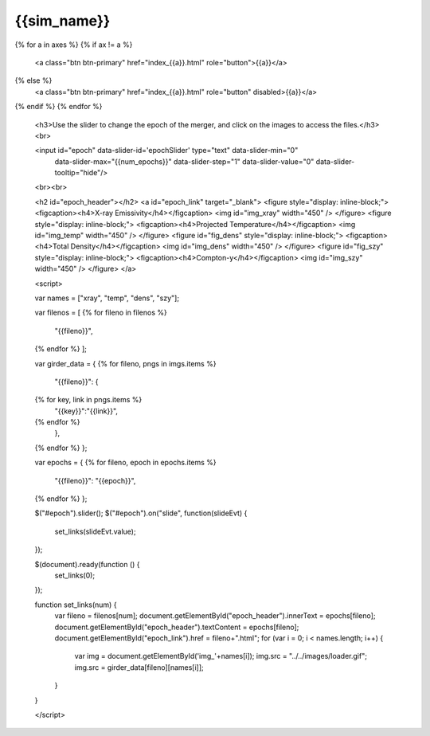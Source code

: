 {{sim_name}}
============

.. raw:: html

   <script src="http://code.jquery.com/jquery-1.11.3.min.js"></script>
   <script type="text/javascript" src="../../scripts/bootstrap-slider.js"></script>
   <script>$('head').append('<link type="text/css" rel="stylesheet" href="../../scripts/bootstrap-slider.css">');</script>
   <script>$('#dLabelLocalToc').addClass('hidden');</script>
   <script>$('.navbar-nav').first().append('<li><a href="../index.html">&#10094;  {{set_name}} Simulations</a></li>');</script>
   
   <h3>Click on one of the axes below to change the axis of projection.</h3>
{% for a in axes %}
{% if ax != a %}
   <a class="btn btn-primary" href="index_{{a}}.html" role="button">{{a}}</a>
{% else %}
   <a class="btn btn-primary" href="index_{{a}}.html" role="button" disabled>{{a}}</a> 
{% endif %}
{% endfor %}

   <h3>Use the slider to change the epoch of the merger, and click on the images to access the files.</h3>
   <br>
   
   <input id="epoch" data-slider-id='epochSlider' type="text" data-slider-min="0"
    data-slider-max="{{num_epochs}}" data-slider-step="1" data-slider-value="0"
    data-slider-tooltip="hide"/>
   <br><br>

   <h2 id="epoch_header"></h2>
   <a id="epoch_link" target="_blank">
   <figure style="display: inline-block;">
   <figcaption><h4>X-ray Emissivity</h4></figcaption>
   <img id="img_xray" width="450" />
   </figure>
   <figure style="display: inline-block;">
   <figcaption><h4>Projected Temperature</h4></figcaption>
   <img id="img_temp" width="450" />
   </figure>
   <figure id="fig_dens" style="display: inline-block;">
   <figcaption><h4>Total Density</h4></figcaption>
   <img id="img_dens" width="450" />
   </figure>
   <figure id="fig_szy" style="display: inline-block;">
   <figcaption><h4>Compton-y</h4></figcaption>
   <img id="img_szy" width="450" />
   </figure>
   </a>
   
   <script>
   
   var names = ["xray", "temp", "dens", "szy"];

   var filenos = [
   {% for fileno in filenos %}
       "{{fileno}}",
   {% endfor %}
   ];

   var girder_data = {
   {% for fileno, pngs in imgs.items %}
       "{{fileno}}": {
   {% for key, link in pngs.items %}
           "{{key}}":"{{link}}",
   {% endfor %}
       },
   {% endfor %}
   };
   
   var epochs = {
   {% for fileno, epoch in epochs.items %}
       "{{fileno}}": "{{epoch}}",
   {% endfor %}
   };
   
   $("#epoch").slider();
   $("#epoch").on("slide", function(slideEvt) {
       set_links(slideEvt.value);
   });

   $(document).ready(function () {
       set_links(0);
   });

   function set_links(num) {
       var fileno = filenos[num];
       document.getElementById("epoch_header").innerText = epochs[fileno];
       document.getElementById("epoch_header").textContent = epochs[fileno];
       document.getElementById("epoch_link").href = fileno+".html";
       for (var i = 0; i < names.length; i++) {
	   var img = document.getElementById('img_'+names[i]);
	   img.src = "../../images/loader.gif";
	   img.src = girder_data[fileno][names[i]];
       }
   }

   </script>

